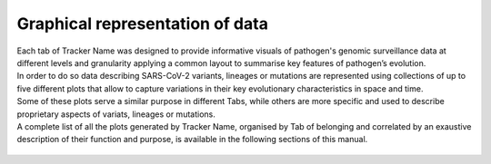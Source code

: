 Graphical representation of data
--------------------------------

| Each tab of Tracker Name was designed to provide informative visuals of pathogen's genomic surveillance data at different levels and granularity applying a common layout to summarise key features of pathogen’s evolution.
| In order to do so data describing SARS-CoV-2 variants, lineages or mutations are represented using collections of up to five different plots that allow to capture variations in their key evolutionary characteristics in space and time.
| Some of these plots serve a similar purpose in different Tabs, while others are more specific and used to describe proprietary aspects of variats, lineages or mutations.
| A complete list of all the plots generated by Tracker Name, organised by Tab of belonging and correlated by an exaustive description of their function and purpose, is available in the following sections of this manual.

.. figure:: _static/
   :scale: 50%
   :align: center